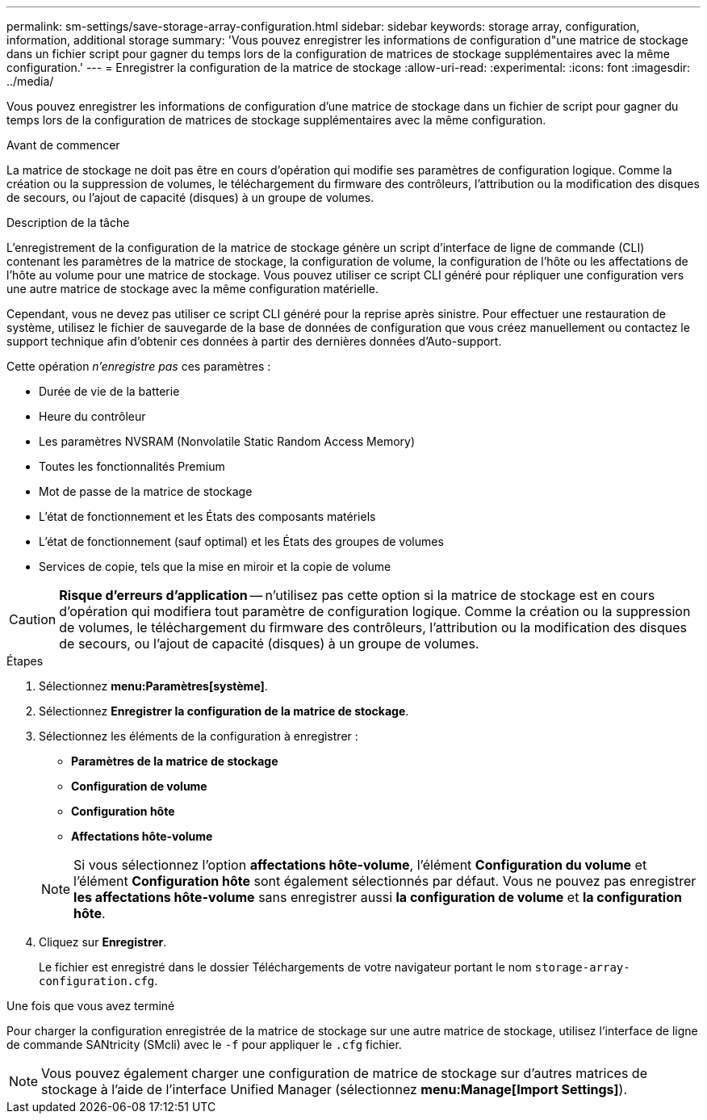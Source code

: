 ---
permalink: sm-settings/save-storage-array-configuration.html 
sidebar: sidebar 
keywords: storage array, configuration, information, additional storage 
summary: 'Vous pouvez enregistrer les informations de configuration d"une matrice de stockage dans un fichier script pour gagner du temps lors de la configuration de matrices de stockage supplémentaires avec la même configuration.' 
---
= Enregistrer la configuration de la matrice de stockage
:allow-uri-read: 
:experimental: 
:icons: font
:imagesdir: ../media/


[role="lead"]
Vous pouvez enregistrer les informations de configuration d'une matrice de stockage dans un fichier de script pour gagner du temps lors de la configuration de matrices de stockage supplémentaires avec la même configuration.

.Avant de commencer
La matrice de stockage ne doit pas être en cours d'opération qui modifie ses paramètres de configuration logique. Comme la création ou la suppression de volumes, le téléchargement du firmware des contrôleurs, l'attribution ou la modification des disques de secours, ou l'ajout de capacité (disques) à un groupe de volumes.

.Description de la tâche
L'enregistrement de la configuration de la matrice de stockage génère un script d'interface de ligne de commande (CLI) contenant les paramètres de la matrice de stockage, la configuration de volume, la configuration de l'hôte ou les affectations de l'hôte au volume pour une matrice de stockage. Vous pouvez utiliser ce script CLI généré pour répliquer une configuration vers une autre matrice de stockage avec la même configuration matérielle.

Cependant, vous ne devez pas utiliser ce script CLI généré pour la reprise après sinistre. Pour effectuer une restauration de système, utilisez le fichier de sauvegarde de la base de données de configuration que vous créez manuellement ou contactez le support technique afin d'obtenir ces données à partir des dernières données d'Auto-support.

Cette opération _n'enregistre pas_ ces paramètres :

* Durée de vie de la batterie
* Heure du contrôleur
* Les paramètres NVSRAM (Nonvolatile Static Random Access Memory)
* Toutes les fonctionnalités Premium
* Mot de passe de la matrice de stockage
* L'état de fonctionnement et les États des composants matériels
* L'état de fonctionnement (sauf optimal) et les États des groupes de volumes
* Services de copie, tels que la mise en miroir et la copie de volume


[CAUTION]
====
*Risque d'erreurs d'application* -- n'utilisez pas cette option si la matrice de stockage est en cours d'opération qui modifiera tout paramètre de configuration logique. Comme la création ou la suppression de volumes, le téléchargement du firmware des contrôleurs, l'attribution ou la modification des disques de secours, ou l'ajout de capacité (disques) à un groupe de volumes.

====
.Étapes
. Sélectionnez *menu:Paramètres[système]*.
. Sélectionnez *Enregistrer la configuration de la matrice de stockage*.
. Sélectionnez les éléments de la configuration à enregistrer :
+
** *Paramètres de la matrice de stockage*
** *Configuration de volume*
** *Configuration hôte*
** *Affectations hôte-volume*


+
[NOTE]
====
Si vous sélectionnez l'option *affectations hôte-volume*, l'élément *Configuration du volume* et l'élément *Configuration hôte* sont également sélectionnés par défaut. Vous ne pouvez pas enregistrer *les affectations hôte-volume* sans enregistrer aussi *la configuration de volume* et *la configuration hôte*.

====
. Cliquez sur *Enregistrer*.
+
Le fichier est enregistré dans le dossier Téléchargements de votre navigateur portant le nom `storage-array-configuration.cfg`.



.Une fois que vous avez terminé
Pour charger la configuration enregistrée de la matrice de stockage sur une autre matrice de stockage, utilisez l'interface de ligne de commande SANtricity (SMcli) avec le `-f` pour appliquer le `.cfg` fichier.

[NOTE]
====
Vous pouvez également charger une configuration de matrice de stockage sur d'autres matrices de stockage à l'aide de l'interface Unified Manager (sélectionnez *menu:Manage[Import Settings]*).

====